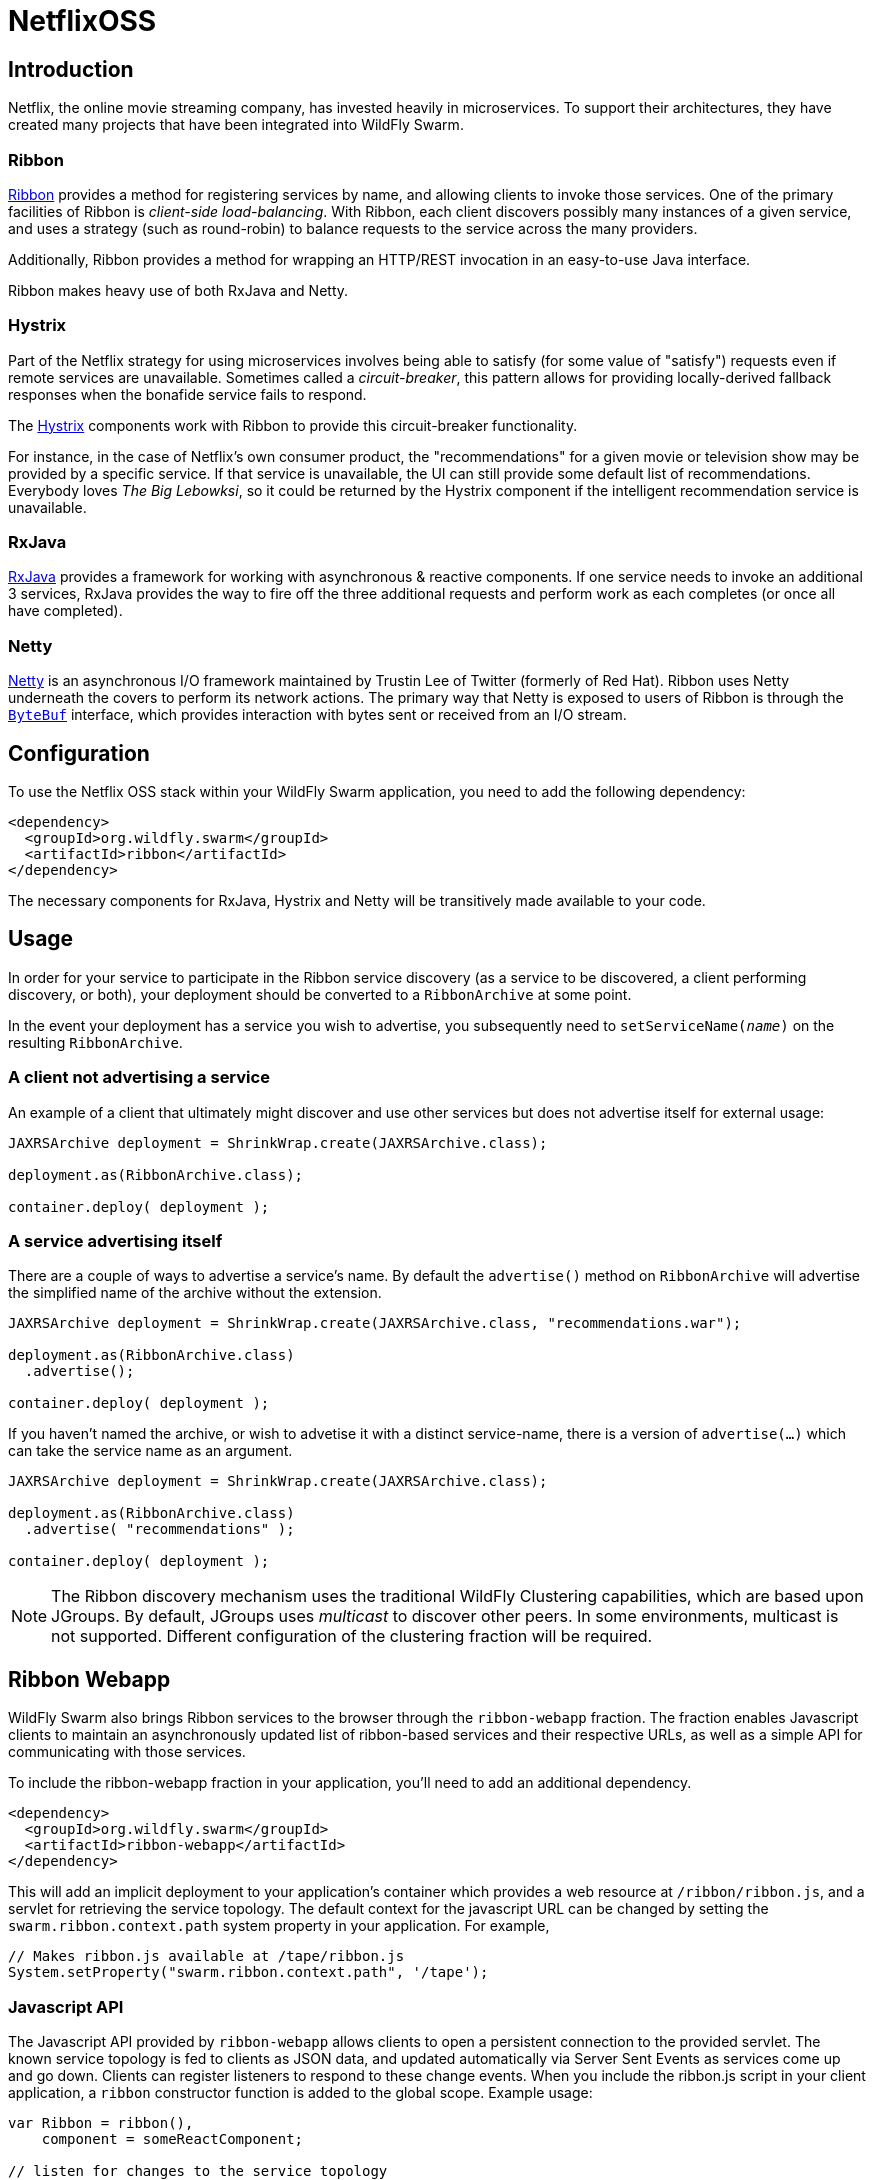 = NetflixOSS

== Introduction

Netflix, the online movie streaming company, has invested heavily in microservices. To support their architectures, they have created many projects that have been integrated into WildFly Swarm.

=== Ribbon

https://github.com/Netflix/ribbon[Ribbon] provides a method for registering services by name, and allowing clients to invoke those services.  One of the primary facilities of Ribbon is _client-side load-balancing_. With Ribbon, each client discovers possibly many instances of a given service, and uses a strategy (such as round-robin) to balance requests to the service across the many providers.

Additionally, Ribbon provides a method for wrapping an HTTP/REST invocation in an easy-to-use Java interface.

Ribbon makes heavy use of both RxJava and Netty.

=== Hystrix

Part of the Netflix strategy for using microservices involves being able to satisfy (for some value of "satisfy") requests even if remote services are unavailable.  Sometimes called a _circuit-breaker_, this pattern allows for providing locally-derived fallback responses when the bonafide service fails to respond.

The https://github.com/Netflix/Hystrix[Hystrix] components work with Ribbon to provide this circuit-breaker functionality.

For instance, in the case of Netflix's own consumer product, the "recommendations" for a given movie or television show may be provided by a specific service.  If that service is unavailable, the UI can still provide some default list of recommendations.  Everybody loves _The Big Lebowksi_, so it could be returned by the Hystrix component if the intelligent recommendation service is unavailable.

=== RxJava

https://github.com/ReactiveX/RxJava[RxJava] provides a framework for working with asynchronous & reactive components. If one service needs to invoke an additional 3 services, RxJava provides the way to fire off the three additional requests and perform work as each completes (or once all have completed).

=== Netty

http://netty.io/[Netty] is an asynchronous I/O framework maintained by Trustin Lee of Twitter (formerly of Red Hat). Ribbon uses Netty underneath the covers to perform its network actions.  The primary way that Netty is exposed to users of Ribbon is through the `http://netty.io/5.0/api/io/netty/buffer/ByteBuf.html[ByteBuf]` interface, which provides interaction with bytes sent or received from an I/O stream.


== Configuration

To use the Netflix OSS stack within your WildFly Swarm application, you need to add the following dependency:

[source,xml]
----
<dependency>
  <groupId>org.wildfly.swarm</groupId>
  <artifactId>ribbon</artifactId>
</dependency>
----

The necessary components for RxJava, Hystrix and Netty will be transitively made available to your code.

== Usage

In order for your service to participate in the Ribbon service discovery (as a service to be discovered, a client performing discovery, or both), your deployment should be converted to a `RibbonArchive` at some point.

In the event your deployment has a service you wish to advertise, you subsequently need to `setServiceName(_name_)` on the resulting `RibbonArchive`.

=== A client not advertising a service

An example of a client that ultimately might discover and use other services but does not advertise itself for external usage:

[source,java]
----
JAXRSArchive deployment = ShrinkWrap.create(JAXRSArchive.class);

deployment.as(RibbonArchive.class);

container.deploy( deployment );
----

=== A service advertising itself

There are a couple of ways to advertise a service's name.  By default the `advertise()` method on `RibbonArchive` will advertise the simplified name of the archive without the extension.

[source,java]
----
JAXRSArchive deployment = ShrinkWrap.create(JAXRSArchive.class, "recommendations.war");

deployment.as(RibbonArchive.class)
  .advertise();

container.deploy( deployment );
----

If you haven't named the archive, or wish to advetise it with a distinct service-name, there is a version of `advertise(...)` which can take the service name as an argument.

[source,java]
----
JAXRSArchive deployment = ShrinkWrap.create(JAXRSArchive.class);

deployment.as(RibbonArchive.class)
  .advertise( "recommendations" );

container.deploy( deployment );
----

NOTE: The Ribbon discovery mechanism uses the traditional WildFly Clustering capabilities, which are based upon JGroups.  By default, JGroups uses _multicast_ to discover other peers. In some environments, multicast is not supported.  Different configuration of the clustering fraction will be required. 

== Ribbon Webapp

WildFly Swarm also brings Ribbon services to the browser through the `ribbon-webapp` fraction. The fraction enables Javascript clients to maintain an asynchronously updated list of ribbon-based services and their respective URLs, as well as a simple API for communicating with those services.

To include the ribbon-webapp fraction in your application, you'll need to add an additional dependency.

[source,xml]
----
<dependency>
  <groupId>org.wildfly.swarm</groupId>
  <artifactId>ribbon-webapp</artifactId>
</dependency>
----

This will add an implicit deployment to your application's container which provides a web resource at `/ribbon/ribbon.js`, and a servlet for retrieving the service topology. The default context for the javascript URL can be changed by setting the `swarm.ribbon.context.path` system property in your application. For example,

[source,java]
----
// Makes ribbon.js available at /tape/ribbon.js
System.setProperty("swarm.ribbon.context.path", '/tape');
----

=== Javascript API

The Javascript API provided by `ribbon-webapp` allows clients to open a persistent connection to the provided servlet. The known service topology is fed to clients as JSON data, and updated automatically via Server Sent Events as services come up and go down. Clients can register listeners to respond to these change events. When you include the ribbon.js script in your client application, a `ribbon` constructor function is added to the global scope. Example usage:

[source,javascript]
----
var Ribbon = ribbon(),
    component = someReactComponent;

// listen for changes to the service topology
// and update our component on change
Ribbon.onTopologyChange(function(topology) {
    component.setState({data: JSON.parse(topology)});
});
----

The JSON received from this request will look similar to this.

[source,json]
----
{
    "time": ["http://server.com:9000", "http://server.com:9001"],
    "events": ["http://server.com:9002", "http://server.com:9003"]
}
----

That is, the client will receive a JSON object that has service names as keys, and a list of available servers as values. To call these services, however, clients do not need to know the host names and ports. Ribbon Webapp manages these for you. You simply need to know the service names. The Javascript API makes 3 asynchronous functions available.

** `getJSON` Makes an asynchronous HTTP GET request to a known service.
** `postJSON` Makes an asynchronous HTTP POST request to a known service.
** `ajax` Makes an AJAX request to a known service. This function allows for customizable AJAX settings.

Each of these functions returns a promise. Here is some example usage.

[source, javascript]
----
// Call the time service
// activate a browser alert on response 
Ribbon.getJSON("time").then(alert);

// Post to the events service a new event
// Activate a browser alert on response
Ribbon.postJSON("events", {name: 'my-event-name'}).then(alert);

// Call a remote event service and provide a custom header
// alert on response
Ribbon.ajax( "events", '/', {
        method: 'POST',
        data: {
            name: 'event-name',
            value: 'event-value'
        },
        headers: {
            Pragma: 'no-cache'
        }
      })
      .then(alert);
----


== Secured Ribbon

If your application is using <<keycloak#,Keycloak>> to secure your services, and you are using Ribbon to invoke those services, you'll want to use the secured variant of Ribbon.  This requires a slightly different dependency:

[source,xml]
<dependency>
  <groupId>org.wildfly.swarm</groupId>
  <artifactId>ribbon-secured</artifactId>
</dependency>

In addition to your normal usage of `.as(RibbonArchive)` and `.as(Secured)`, instead of using the Netflix-provided `Ribbon` class, you should use the WildFly Swarm-provided `SecuredRibbon` class to construct your clients.

[source,java]
RecommendationService recommendations = SecuredRibbon.from(RecommendationService.class);

By using the `SecuredRibbon` factory, any Keycloak security token will propagate across invocations of the services using an HTTP `Authorization` header and a bearer token.

Ribbon Webapp can be used on the client side to secure calls to ribbon services as well. Just include the `keycloak.js` Javascript that is provided with the Keycloak server in your HTML file and call the `ribbon` constructor function with a keycloak object.

[source,html]
----
<script src="/ribbon/ribbon.js"></script>
<script src="http://keycloak-server:9191/auth/js/keycloak.js"></script>
<script>
  var keycloak = new Keycloak( '/keycloak.json' );
  var Ribbon   = ribbon( {keycloak: keycloak} );
</script>
----

== Properties

The following properties control ribbon options:

[cols=3, options="header"]
|===
|Name 
|Description
|Default

|swarm.ribbon.context.path
| Can be used to override the default `/ribbon` context for Ribbon Webapp
| /ribbon

|===
